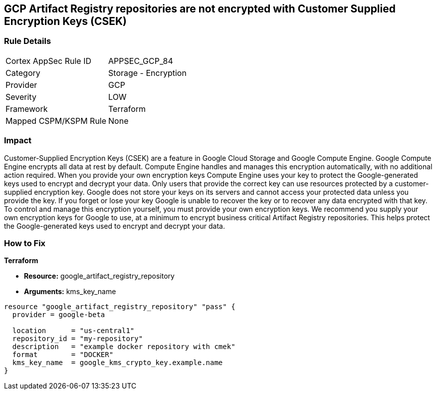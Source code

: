== GCP Artifact Registry repositories are not encrypted with Customer Supplied Encryption Keys (CSEK)


=== Rule Details

[cols="1,2"]
|===
|Cortex AppSec Rule ID |APPSEC_GCP_84
|Category |Storage - Encryption
|Provider |GCP
|Severity |LOW
|Framework |Terraform
|Mapped CSPM/KSPM Rule |None
|===


=== Impact
Customer-Supplied Encryption Keys (CSEK) are a feature in Google Cloud Storage and Google Compute Engine.
Google Compute Engine encrypts all data at rest by default.
Compute Engine handles and manages this encryption automatically, with no additional action required.
When you provide your own encryption keys Compute Engine uses your key to protect the Google-generated keys used to encrypt and decrypt your data.
Only users that provide the correct key can use resources protected by a customer-supplied encryption key.
Google does not store your keys on its servers and cannot access your protected data unless you provide the key.
If you forget or lose your key Google is unable to recover the key or to recover any data encrypted with that key.
To control and manage this encryption yourself, you must provide your own encryption keys.
We recommend you supply your own encryption keys for Google to use, at a minimum to encrypt business critical Artifact Registry repositories.
This helps protect the Google-generated keys used to encrypt and decrypt your data.

=== How to Fix


*Terraform* 


* *Resource:* google_artifact_registry_repository
* *Arguments:* kms_key_name


[source,go]
----
resource "google_artifact_registry_repository" "pass" {
  provider = google-beta

  location      = "us-central1"
  repository_id = "my-repository"
  description   = "example docker repository with cmek"
  format        = "DOCKER"
  kms_key_name  = google_kms_crypto_key.example.name
}
----

